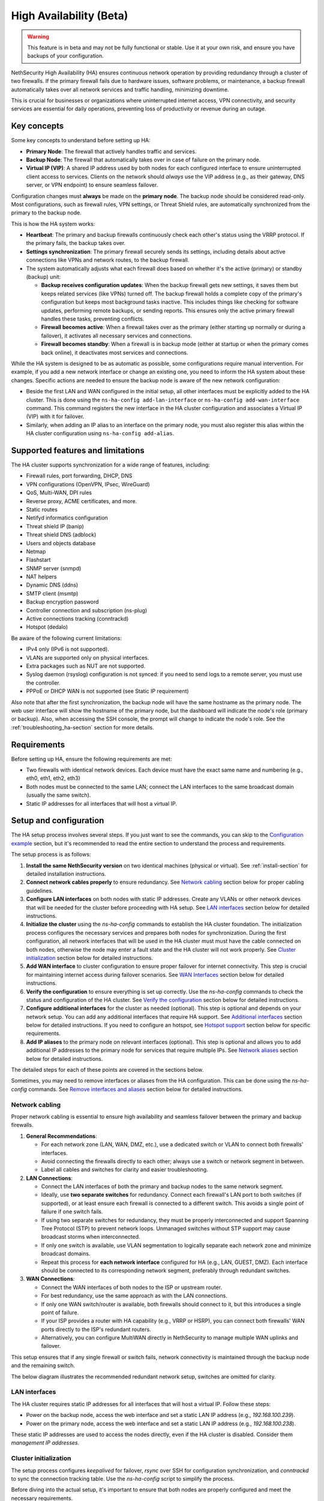 .. _high_availability:

========================
High Availability (Beta)
========================

.. warning::

   This feature is in beta and may not be fully functional or stable.
   Use it at your own risk, and ensure you have backups of your configuration.

NethSecurity High Availability (HA) ensures continuous network operation by providing redundancy through a cluster of two firewalls.
If the primary firewall fails due to hardware issues, software problems, or maintenance, a backup firewall automatically takes over all network services and
traffic handling, minimizing downtime.

This is crucial for businesses or organizations where uninterrupted internet access, VPN connectivity, and security services are essential for daily operations,
preventing loss of productivity or revenue during an outage.

Key concepts
============

Some key concepts to understand before setting up HA:

- **Primary Node**: The firewall that actively handles traffic and services.
- **Backup Node**: The firewall that automatically takes over in case of failure on the primary node.
- **Virtual IP (VIP)**: A shared IP address used by both nodes for each configured interface to ensure uninterrupted client access to services.
  Clients on the network should *always* use the VIP address (e.g., as their gateway, DNS server, or VPN endpoint) to ensure seamless failover.

Configuration changes must **always** be made on the **primary node**. The backup node should be considered read-only.
Most configurations, such as firewall rules, VPN settings, or Threat Shield rules, are automatically synchronized from the primary to the backup node.

This is how the HA system works:

- **Heartbeat**: The primary and backup firewalls continuously check each other's status using the VRRP protocol. If the primary fails, the backup takes over.
- **Settings synchronization**: The primary firewall securely sends its settings, including details about active connections like VPNs and network routes,
  to the backup firewall.
- The system automatically adjusts what each firewall does based on whether it's the active (primary) or standby (backup) unit:

  - **Backup receives configuration updates**: When the backup firewall gets new settings, it saves them but keeps related services (like VPNs) turned off.
    The backup firewall holds a complete copy of the primary's configuration but keeps most background tasks inactive.
    This includes things like checking for software updates, performing remote backups, or sending reports.
    This ensures only the active primary firewall handles these tasks, preventing conflicts.
  - **Firewall becomes active**: When a firewall takes over as the primary (either starting up normally or during a failover),
    it activates all necessary services and connections.
  - **Firewall becomes standby**: When a firewall is in backup mode (either at startup or when the primary comes back online),
    it deactivates most services and connections.

While the HA system is designed to be as automatic as possible, some configurations require manual intervention.
For example, if you add a new network interface or change an existing one, you need to inform the HA system about these changes.
Specific actions are needed to ensure the backup node is aware of the new network configuration:

- Beside the first LAN and WAN configured in the initial setup, all other interfaces must be explicitly added to the HA cluster.
  This is done using the ``ns-ha-config add-lan-interface`` or ``ns-ha-config add-wan-interface`` command.
  This command registers the new interface in the HA cluster configuration and associates a Virtual IP (VIP) with it for failover.
- Similarly, when adding an IP alias to an interface on the primary node, you must also register this alias within the HA cluster configuration
  using ``ns-ha-config add-alias``.

Supported features and limitations
===================================

The HA cluster supports synchronization for a wide range of features, including:

- Firewall rules, port forwarding, DHCP, DNS
- VPN configurations (OpenVPN, IPsec, WireGuard)
- QoS, Multi-WAN, DPI rules
- Reverse proxy, ACME certificates, and more.
- Static routes
- Netifyd informatics configuration
- Threat shield IP (banip)
- Threat shield DNS (adblock)
- Users and objects database
- Netmap
- Flashstart
- SNMP server (snmpd)
- NAT helpers
- Dynamic DNS (ddns)
- SMTP client (msmtp)
- Backup encryption password
- Controller connection and subscription (ns-plug)
- Active connections tracking (conntrackd)
- Hotspot (dedalo)

Be aware of the following current limitations:

- IPv4 only (IPv6 is not supported).
- VLANs are supported only on physical interfaces.
- Extra packages such as NUT are not supported.
- Syslog daemon (rsyslog) configuration is not synced: if you need to send logs to a remote server, you must use the controller.
- PPPoE or DHCP WAN is not supported (see Static IP requirement)

Also note that after the first synchronization, the backup node will have the same hostname as the primary node.
The web user interface will show the hostname of the primary node, but the dashboard will indicate the node's role (primary or backup).
Also, when accessing the SSH console, the prompt will change to indicate the node's role.
See the :ref:`troubleshooting_ha-section` section for more details.

Requirements
============

Before setting up HA, ensure the following requirements are met:

- Two firewalls with identical network devices. Each device must have the exact same name and numbering (e.g., eth0, eth1, eth2, eth3)
- Both nodes must be connected to the same LAN; connect the LAN interfaces to the same broadcast domain (usually the same switch).
- Static IP addresses for all interfaces that will host a virtual IP.

Setup and configuration
========================

The HA setup process involves several steps.
If you just want to see the commands, you can skip to the `Configuration example`_ section,
but it's recommended to read the entire section to understand the process and requirements.

The setup process is as follows:

1. **Install the same NethSecurity version** on two identical machines (physical or virtual).
   See :ref:`install-section` for detailed installation instructions.

2. **Connect network cables properly** to ensure redundancy.
   See `Network cabling`_ section below for proper cabling guidelines.

3. **Configure LAN interfaces** on both nodes with static IP addresses. Create any VLANs or other network devices
   that will be needed for the cluster before proceeding with HA setup.
   See `LAN interfaces`_ section below for detailed instructions.

4. **Initialize the cluster** using the `ns-ha-config` commands to establish the HA cluster foundation.
   The initialization process configures the necessary services and prepares both nodes for synchronization.
   During the first configuration, all network interfaces that will be used in the HA cluster must must have the cable connected on both nodes,
   otherwise the node may enter a fault state and the HA cluster will not work properly.
   See `Cluster initialization`_ section below for detailed instructions.

5. **Add WAN interface** to cluster configuration to ensure proper failover for internet connectivity.
   This step is crucial for maintaining internet access during failover scenarios.
   See `WAN Interfaces`_ section below for detailed instructions.

6. **Verify the configuration** to ensure everything is set up correctly.
   Use the `ns-ha-config` commands to check the status and configuration of the HA cluster.
   See `Verify the configuration`_ section below for detailed instructions.

7. **Configure additional interfaces** for the cluster as needed (optional).
   This step is optional and depends on your network setup. You can add any additional interfaces that require HA support.
   See `Additional interfaces`_ section below for detailed instructions.
   If you need to configure an hotspot, see `Hotspot support`_ section below for specific requirements.

8. **Add IP aliases** to the primary node on relevant interfaces (optional).
   This step is optional and allows you to add additional IP addresses to the primary node for services that require multiple IPs.
   See `Network aliases`_ section below for detailed instructions.

The detailed steps for each of these points are covered in the sections below.

Sometimes, you may need to remove interfaces or aliases from the HA configuration.
This can be done using the `ns-ha-config` commands.
See `Remove interfaces and aliases`_ section below for detailed instructions.

Network cabling
---------------

Proper network cabling is essential to ensure high availability and seamless failover between the primary and backup firewalls.

1. **General Recommendations**:

   - For each network zone (LAN, WAN, DMZ, etc.), use a dedicated switch or VLAN to connect both firewalls' interfaces.
   - Avoid connecting the firewalls directly to each other; always use a switch or network segment in between.
   - Label all cables and switches for clarity and easier troubleshooting.

2. **LAN Connections**:

   - Connect the LAN interfaces of both the primary and backup nodes to the same network segment.
   - Ideally, use **two separate switches** for redundancy. Connect each firewall's LAN port to both switches (if supported), or at least ensure each firewall is 
     connected to a different switch. This avoids a single point of failure if one switch fails.
   - If using two separate switches for redundancy, they must be properly interconnected and support Spanning Tree Protocol (STP) to prevent network loops.
     Unmanaged switches without STP support may cause broadcast storms when interconnected.
   - If only one switch is available, use VLAN segmentation to logically separate each network zone and minimize broadcast domains.
   - Repeat this process for **each network interface** configured for HA (e.g., LAN, GUEST, DMZ). Each interface should be connected to its corresponding network segment, preferably through redundant switches.

3. **WAN Connections**:

   - Connect the WAN interfaces of both nodes to the ISP or upstream router.
   - For best redundancy, use the same approach as with the LAN connections.
   - If only one WAN switch/router is available, both firewalls should connect to it, but this introduces a single point of failure.
   - If your ISP provides a router with HA capability (e.g., VRRP or HSRP), you can connect both firewalls' WAN ports directly to the ISP's redundant routers.
   - Alternatively, you can configure MultiWAN directly in NethSecurity to manage multiple WAN uplinks and failover.

This setup ensures that if any single firewall or switch fails, network connectivity is maintained through the backup node and the remaining switch.

The below diagram illustrates the recommended redundant network setup, switches are omitted for clarity.

.. image:: _static/high_availability.png
   :alt: High Availability network diagram showing proper cabling
   :align: center

LAN interfaces
--------------

The HA cluster requires static IP addresses for all interfaces that will host a virtual IP.
Follow these steps:

- Power on the backup node, access the web interface and set a static LAN IP address (e.g., `192.168.100.239`).
- Power on the primary node, access the web interface and set a static LAN IP address (e.g., `192.168.100.238`).

These static IP addresses are used to access the nodes directly, even if the HA cluster is disabled. Consider them *management IP addresses*.

Cluster initialization
----------------------

The setup process configures `keepalived` for failover, `rsync` over SSH for configuration synchronization, and `conntrackd` to sync the connection tracking table.
Use the `ns-ha-config` script to simplify the process.

Before diving into the actual setup, it's important to ensure that both nodes are properly configured and meet the necessary requirements.

Access the console or SSH into the primary node and run the following commands.

Check requirements
^^^^^^^^^^^^^^^^^^

For the primary node::

  ns-ha-config check-primary-node [lan_interface] [wan_interface]

This checks:

- LAN interface has a static IP. If the ``lan_interface`` parameter is not provided, it searches for a LAN interface named ``lan``.
- At least one WAN interface exists. If the ``wan_interface`` parameter is not provided, it searches for a WAN interface named ``wan``.
  The WAN interface must be configured with a static IP address; PPPoE and DHCP are not supported.
- If DHCP server is running:

  - ``Force DHCP server start`` option is enabled.
  - ``3: router`` DHCP option is set (should be the virtual IP).
  - ``6: DNS server`` DHCP option is set.

For the backup node::

  ns-ha-config check-backup-node <backup_node_ip> [lan_interface]

This checks:

- Backup node is reachable via SSH on port 22 with root user.
- LAN interface has a static IP. If the ``lan_interface`` parameter is not provided, it searches for a LAN interface named ``lan``.
- At least one WAN interface exists.

WAN interface can be omitted on the backup node, but bear in mind that in case of failover, the UI of the backup node
will show an unknown interface.
It's recommended to configure the WAN interface on the backup node as well, even if it does not have a static IP address.

The script will request the root password for the backup node. You can also pipe the password: ::

   echo "password" | ns-ha-config check-backup-node <backup_node_ip>

Ensure the backup node can be reached via SSH from the primary node on standard port 22.

Initialize nodes
^^^^^^^^^^^^^^^^

Initialize the primary node::

   ns-ha-config init-primary-node <primary_node_ip> <backup_node_ip> <virtual_ip> [lan_interface] [wan_interface]

Where the ``primary_node_ip`` is the static IP of the primary node already set for the LAN interface,
and ``backup_node_ip`` is the static LAN IP of the backup node
The ``virtual_ip`` is the virtual IP address for the LAN interface where all LAN hosts should point to.
The ``lan_interface`` parameter is optional and specifies the LAN interface name (default is `lan`).

This script will:

- Initialize `keepalived` with the virtual IP for the LAN interface.
- Configure `conntrackd`.
- Generate a random password and public key for synchronization.
- Configure `dropbear` (SSH server) to listen on port `65022` and allow only key-based authentication for sync.

Initialize the backup node (always execute the command on the primary node)::

   ns-ha-config init-backup-node

The script will ask for the root password of the backup node. You can also pipe the password: ::

   echo "password" | ns-ha-config init-backup-node

At this point, the nodes are configured to communicate over LAN, and the LAN virtual IP will failover.

WAN interfaces
--------------

The WAN interface is the first interface to be added to the HA cluster.
Remember that the WAN interface must be configured with a static IP address, so make sure also to setup
 :ref:`DNS forwarders <forwarding_servers-section>`.

Configure the WAN interface::

   ns-ha-config add-wan-interface <interface> <virtual_ip_address> <gateway>

Where ``<interface>`` is the name of the WAN interface (e.g., `wan`, `eth1`, etc.),
Ensure you provide the virtual IP in CIDR notation (e.g., `192.168.1.100/24`) and the gateway IP.
The script configures the interface on both nodes using fake IP addresses from the `169.254.x.0/24` range and sets up the virtual IP in `keepalived`.

Verify the configuration
------------------------

The cluster is now ready to be used. You can check the status of the cluster and verify that the configuration is correct.

Verify current configuration: ::

      ns-ha-config show-config

Check the status of the HA cluster. The first sync may take up to 5 minutes. ::

      ns-ha-config status

Initial status might show `Last Sync Status: SSH Connection Failed`. After sync, it should show `Last Sync Status: Up to Date`.

Additional interfaces
---------------------

It's possible to add additional interfaces to the HA cluster after the initial setup.
Before adding an interface, ensure that the interface is configured with a static IP address on the primary node
and on the secondary node, much like the LAN interface configured during the initial setup.
Interfaces can be ethernets, bridges, VLANs, or bonds. Please note that VLANs over logical interfaces are not supported.

You can use this command to add any non-WAN interface, like a second LAN, DMZ or GUEST interface to the HA cluster.

Add additional interfaces as needed::

   ns-ha-config add-lan-interface <primary_node_ip> <backup_node_ip> <virtual_ip_address>

The following checks are performed:

- virtual IP address must be in CIDR notation (e.g., `192.168.100.1/24`)
- make sure a device with given static IP address exists on the node
- If DHCP server is running, the following

  - ``Force DHCP server start`` option is enabled.
  - ``3: router`` DHCP option is set (should be the virtual IP).
  - ``6: DNS server`` DHCP option is set.


Example: ::

   ns-ha-config add-lan-interface 192.168.200.1 192.168.200.2 192.168.200.253/24


Hotspot support
---------------

The hotspot feature is supported in HA clusters, but there are important requirements:

- The backup node must have the exact same network devices as the primary node. For example, if the primary node has a
  VLAN interface named ``eth1.1``, the backup node must also have a ``eth1.1`` interface with the same name and configuration.
  If the interfaces do not match, the hotspot will not function correctly after a failover.
- The hotspot can only operate on a physical interface or a VLAN interface.
- To maintain hotspot functionality during failover, the MAC address of the interface running the hotspot on the primary node is automatically
  copied to the corresponding interface on the backup node when a switchover occurs.

Note that active sessions are stored in RAM and will be lost during a switchover; clients must re-authenticate unless auto-login is enabled.

Network aliases
----------------

You can add IP aliases to the primary node on relevant interfaces.
This is useful for services that require multiple IP addresses on the same interface, such as virtual servers or load balancing.
First, on the primary node, access the web interface and add the alias to the network interface.

Then, use the `ns-ha-config` command to register the alias in the HA cluster configuration.

Aliases must be explicitly set on the primary node. ::

   ns-ha-config add-alias <interface> <alias_ip_cidr>


Example of a WAN alias: ::

   ns-ha-config add-alias wan 192.168.122.66/24

**Note:** the alias will not appear in the network configuration page of the backup node.

Remove interfaces and aliases
-----------------------------

Remove an interface from HA configuration: ::

   ns-ha-config remove-interface <interface>

Example: ::
   
   ns-ha-config remove-interface guest

This removes the interface from `keepalived` and from the backup node's network configuration.
Also, the virtual IP address associated with the interface will be moved to the network interface of the primary node.


Remove an alias from HA configuration: ::

   ns-ha-config remove-alias <interface> <alias_ip_cidr>

Example: ::

   ns-ha-config remove-alias wan 192.168.122.66/24

This removes the alias from `keepalived` but not from the backup node's network configuration.
Then, proceed to remove the alias using the primary node's web interface.

Configuration example
---------------------

Assuming:

- Primary Node LAN IP: `192.168.100.238`
- Backup Node LAN IP: `192.168.100.239`
- LAN Virtual IP: `192.168.100.240/24`
- WAN Interface: `wan` (e.g., `eth1`)
- WAN Virtual IP: `192.168.122.49/24`
- WAN Gateway: `192.168.122.1`
- Backup Node Root Password: `backup_root_password`

Execute the following commands on the **primary node**:

1. Check requirements and initialize: ::

      # Check requirements first
      ns-ha-config check-primary-node
      echo "backup_root_password" | ns-ha-config check-backup-node 192.168.100.239

      # Initialize primary
      ns-ha-config init-primary-node 192.168.100.238 192.168.100.239 192.168.100.240/24

      # Initialize backup (run from primary node)
      echo "backup_root_password" | ns-ha-config init-backup-node

2. Add WAN interface: ::

      ns-ha-config add-wan-interface wan 192.168.122.49/24 192.168.122.1

Alerting
========

.. admonition:: Subscription required

   This feature is available only if the firewall and the controller have a valid subscription.

The HA cluster provides automated monitoring and notifications to help administrators respond quickly to failover events or synchronization issues.

The following alerts are available:

- **ha:sync:failed**: Triggered when the configuration synchronization between primary and backup nodes fails.
  This usually indicates that the backup node is unreachable due to network issues, hardware failure, or service interruption.

- **ha:primary:failed**: Triggered during failover events when the primary node becomes unavailable.
  

Maintenance
===========

The HA cluster is designed to be highly available and requires minimal maintenance.
However, there are times when you may need to perform maintenance on either the primary or backup node.

Backup node
-----------

The backup node can be switched off for maintenance without affecting the primary node.

1. Stop `keepalived` on the **backup node**: ::

     /etc/init.d/keepalived stop

2. Perform maintenance.
3. Start `keepalived` on the **backup node**: ::

     /etc/init.d/keepalived start


Primary node
------------

The primary node can be switched off for maintenance, the backup node will take over the virtual IP addresses
and all services.

1. Stop `keepalived` on the **primary node**: ::

     /etc/init.d/keepalived stop

2. Perform maintenance.
3. Start `keepalived` on the **primary node**: ::

   /etc/init.d/keepalived start

Remote access
-------------

The primary node is accessible both from the LAN and WAN interfaces.
Therefore, the backup node is accessible from the LAN interface only.
When connecting to the backup node from a remote network, you need to access the primary node first and then connect to the backup node using SSH.

After connecting to the primary node, use the following command to access the backup node: ::

   ns-ha-config ssh-remote

This command will establish an SSH connection to the backup node using the SSH key generated during the HA setup.

Upgrade
-------

The backup node does not receive system updates automatically because it does not have direct Internet access.
To update the backup node, you need to connect to the primary node and run the update command on the backup node: ::

  ns-ha-config upgrade-remote

This command will download the latest image, upload it to the backup node, and install it.
As a normal upgrade, the backup node will reboot after the installation.

.. _troubleshooting_ha-section:

Troubleshooting
===============

Troubleshooting the HA setup can be challenging, especially if the backup node is not reachable or the primary node is not responding as expected.

Remember the backup node does not have direct internet access in its normal standby state. Therefore:

- It cannot resolve external DNS names.
- It cannot reach the Controller or other external portals.
- It will not receive system updates.

The following instructions can help you identify and resolve common issues.
To start troubleshooting, you need to access the SSH console of both nodes.

Identifying the nodes
---------------------

Since the backup node hostname syncs with the primary, the bash prompt changes to indicate the node's role:

- Primary node prompt: ``root@NethSec [P]:~#``
- Backup node prompt: ``root@NethSec [B]:~#``

Keepalived status
-----------------

Execute ``ns-ha-config status`` to check Keepalived statistics.
Extract from the output:
```
Keepalived Statistics:
  advert_rcvd: 249
  advert_sent: 0
  become_master: 1
  release_master: 0
  packet_len_err: 0
  advert_interval_err: 0
  ip_ttl_err: 0
  invalid_type_rcvd: 0
  addr_list_err: 0
  invalid_authtype: 0
  authtype_mismatch: 0
  auth_failure: 0
  pri_zero_rcvd: 1
  pri_zero_sent: 0
```

On a primary node, the `master.became_master` should be `1` or more, indicating it has successfully taken over as the master.
Also the `master.advertisements.sent` should be greater than `0`, indicating it is actively sending advertisements to the backup node.

On a backup node, the `master.advertisements.received` should be greater than `0`, indicating it is receiving advertisements from the primary node.
If the `master.became_master` is `0`, it means the node has not taken over as the master, which is expected for a backup node.

VRRP traffic
------------

The primary node sends VRRP advertisements to the backup node every second.
You can check the VRRP traffic using the following command on the primary node: ::

  tcpdump -vnnpi <lan_interface> vrrp

Replace `<lan_interface>` with the name of the LAN interface (e.g., `eth0`).

The output should show VRRP packets being sent from the primary node to the backup node. Some example output: ::

   tcpdump: listening on eth0, link-type EN10MB (Ethernet), snapshot length 262144 bytes
13:54:16.629467 IP (tos 0xc0, ttl 255, id 19404, offset 0, flags [none], proto VRRP (112), length 44)
    192.168.100.238 > 192.168.100.239: VRRPv2, Advertisement, vrid 100, prio 200, authtype simple, intvl 1s, length 24, addrs(2): 192.168.122.49,192.168.100.240 auth "1655e3d3"

If the same command is run on the backup node, it should show VRRP packets being received from the primary node.

Logs
----

All logs are stored in ``/var/log/messages`` on both nodes.

You can examine specific components of the HA system in logs:

- Check rsync synchronization logs::

   grep ns-rsync.sh /var/log/messages

- Examine SSH connection activities for syncing::

   grep dropbear /var/log/messages

- View keepalived status changes and events::

   grep Keepalived /var/log/messages

- Track network configuration imports on backup node::

   grep "ns-ha: Importing network configuration" /var/log/messages

Debugging
---------

When log files are not sufficient, you can enable debug logging for specific components:

Debug the `ns-ha-config` script: ::

   bash -x ns-ha-config <action> [<options>]

View active `keepalived` configuration: ::

   cat /tmp/keepalived.conf

Enable `keepalived` debug logging (on primary): ::

   uci set keepalived.primary.debug=1
   uci commit keepalived
   reload_config

Then, search for ``Keepalived_vrrp`` in the ``/var/log/messages`` file.

Reset the configuration
-----------------------

To completely remove the HA configuration: ::

   ns-ha-config reset

This script will:

- Stop and disable `keepalived` and `conntrackd`.
- Remove HA configuration files.
- Clean up `dropbear` configuration including SSH keys.

The network configuration of the nodes remains unchanged. You can manage them as standalone nodes using their static management IPs.

